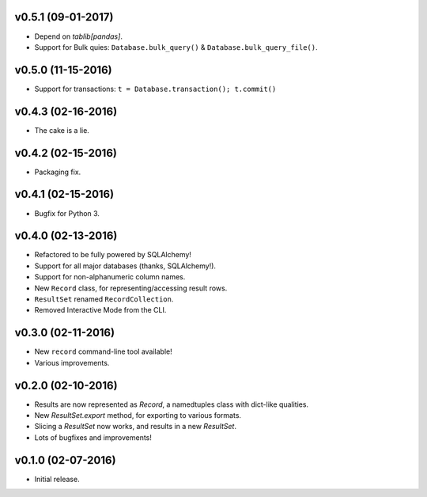 v0.5.1 (09-01-2017)
===================

- Depend on `tablib[pandas]`.
- Support for Bulk quies: ``Database.bulk_query()`` & ``Database.bulk_query_file()``.

v0.5.0 (11-15-2016)
===================

- Support for transactions: ``t = Database.transaction(); t.commit()``


v0.4.3 (02-16-2016)
===================

- The cake is a lie.

v0.4.2 (02-15-2016)
===================

- Packaging fix.

v0.4.1 (02-15-2016)
===================

- Bugfix for Python 3.

v0.4.0 (02-13-2016)
===================

- Refactored to be fully powered by SQLAlchemy!
- Support for all major databases (thanks, SQLAlchemy!).
- Support for non-alphanumeric column names.
- New ``Record`` class, for representing/accessing result rows.
- ``ResultSet`` renamed ``RecordCollection``.
- Removed Interactive Mode from the CLI.


v0.3.0 (02-11-2016)
===================

- New ``record`` command-line tool available!
- Various improvements.

v0.2.0 (02-10-2016)
===================

- Results are now represented as `Record`, a namedtuples class with dict-like qualities.
- New `ResultSet.export` method, for exporting to various formats.
- Slicing a `ResultSet` now works, and results in a new `ResultSet`.
- Lots of bugfixes and improvements!

v0.1.0 (02-07-2016)
===================

- Initial release.
